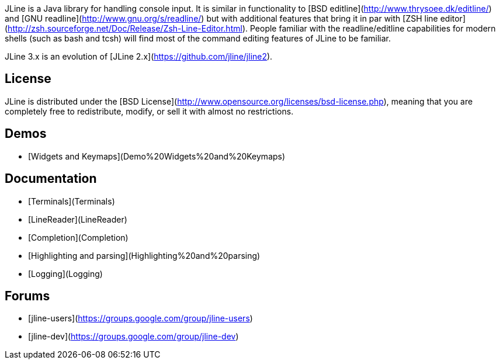 JLine is a Java library for handling console input. It is similar in functionality to [BSD editline](http://www.thrysoee.dk/editline/) and [GNU readline](http://www.gnu.org/s/readline/) but with additional features that bring it in par with [ZSH line editor](http://zsh.sourceforge.net/Doc/Release/Zsh-Line-Editor.html). People familiar with the readline/editline capabilities for modern shells (such as bash and tcsh) will find most of the command editing features of JLine to be familiar.

JLine 3.x is an evolution of [JLine 2.x](https://github.com/jline/jline2).

## License

JLine is distributed under the [BSD License](http://www.opensource.org/licenses/bsd-license.php), meaning that you are completely free to redistribute, modify, or sell it with almost no restrictions.

## Demos

* [Widgets and Keymaps](Demo%20Widgets%20and%20Keymaps)

## Documentation

* [Terminals](Terminals)
* [LineReader](LineReader)
* [Completion](Completion)
* [Highlighting and parsing](Highlighting%20and%20parsing)
* [Logging](Logging)

## Forums

* [jline-users](https://groups.google.com/group/jline-users)
* [jline-dev](https://groups.google.com/group/jline-dev)
